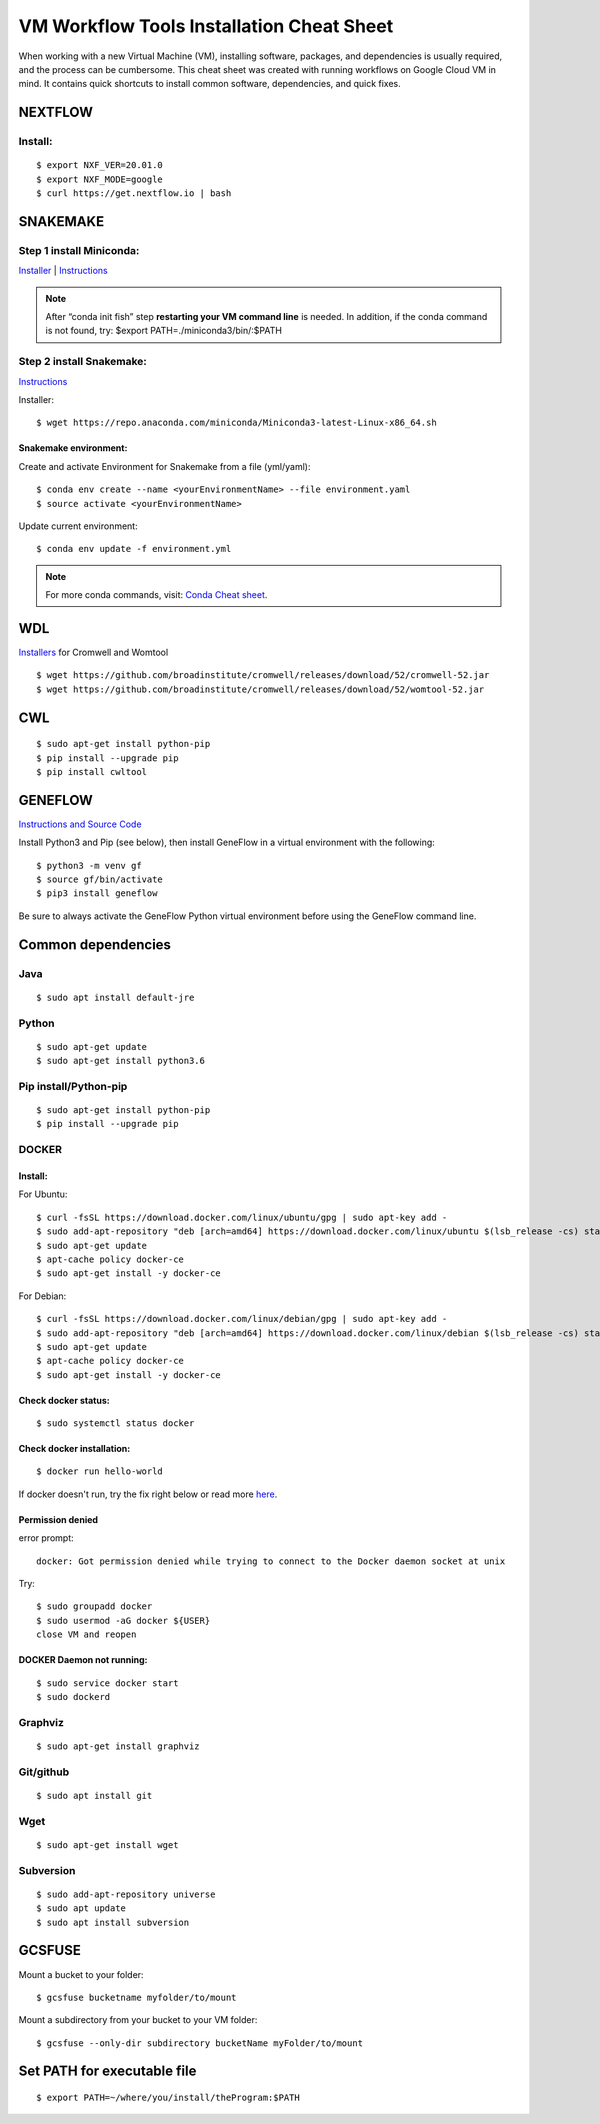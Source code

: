 VM Workflow Tools Installation Cheat Sheet
##########################################

When working with a new Virtual Machine (VM), installing software, packages, and dependencies is usually required, and the process can be cumbersome. This cheat sheet was created with running workflows on Google Cloud VM in mind. It contains quick shortcuts to install common software, dependencies, and quick fixes.

********
NEXTFLOW
********

Install:
========

::

    $ export NXF_VER=20.01.0
    $ export NXF_MODE=google
    $ curl https://get.nextflow.io | bash

*********
SNAKEMAKE
*********

Step 1 install Miniconda:
=========================

`Installer  <https://docs.conda.io/en/latest/miniconda.html#linux-installers>`_
| `Instructions <https://conda.io/projects/conda/en/latest/user-guide/install/index.html>`_

.. note::  After “conda init fish” step **restarting your VM command line** is needed.
 In addition, if the conda command is not found, try: $export PATH=./miniconda3/bin/:$PATH

Step 2 install Snakemake:
=========================

`Instructions <https://snakemake.readthedocs.io/en/stable/getting_started/installation.html#conda-install>`_

Installer:

::

  $ wget https://repo.anaconda.com/miniconda/Miniconda3-latest-Linux-x86_64.sh
  
Snakemake environment:
----------------------

Create and activate Environment for Snakemake from a file (yml/yaml):

::

  $ conda env create --name <yourEnvironmentName> --file environment.yaml
  $ source activate <yourEnvironmentName>

Update current environment:

::

    $ conda env update -f environment.yml

.. note:: For more conda commands, visit: `Conda Cheat sheet <https://docs.conda.io/projects/conda/en/4.6.0/_downloads/52a95608c49671267e40c689e0bc00ca/conda-cheatsheet.pdf>`_.

***
WDL
***

`Installers <https://github.com/broadinstitute/cromwell/releases>`_ for Cromwell and Womtool

::

   $ wget https://github.com/broadinstitute/cromwell/releases/download/52/cromwell-52.jar
   $ wget https://github.com/broadinstitute/cromwell/releases/download/52/womtool-52.jar
   
***
CWL
***

::

  $ sudo apt-get install python-pip
  $ pip install --upgrade pip
  $ pip install cwltool


********
GENEFLOW
********

`Instructions and Source Code <https://github.com/CDCgov/geneflow2>`_

Install Python3 and Pip (see below), then install GeneFlow in a virtual environment with the following:

::

  $ python3 -m venv gf
  $ source gf/bin/activate
  $ pip3 install geneflow

Be sure to always activate the GeneFlow Python virtual environment before using the GeneFlow command line. 


*******************
Common dependencies
*******************

Java
====

::

  $ sudo apt install default-jre

Python
======

::

  $ sudo apt-get update
  $ sudo apt-get install python3.6

Pip install/Python-pip
======================

::

  $ sudo apt-get install python-pip
  $ pip install --upgrade pip

DOCKER
======

Install:
--------

For Ubuntu:

::

  $ curl -fsSL https://download.docker.com/linux/ubuntu/gpg | sudo apt-key add -
  $ sudo add-apt-repository "deb [arch=amd64] https://download.docker.com/linux/ubuntu $(lsb_release -cs) stable"
  $ sudo apt-get update
  $ apt-cache policy docker-ce
  $ sudo apt-get install -y docker-ce

For Debian:

::

  $ curl -fsSL https://download.docker.com/linux/debian/gpg | sudo apt-key add -
  $ sudo add-apt-repository "deb [arch=amd64] https://download.docker.com/linux/debian $(lsb_release -cs) stable"
  $ sudo apt-get update
  $ apt-cache policy docker-ce
  $ sudo apt-get install -y docker-ce


Check docker status:
--------------------
::

  $ sudo systemctl status docker

Check docker installation:
--------------------
::

  $ docker run hello-world

If docker doesn't run, try the fix right below or read more `here <https://linoxide.com/linux-how-to/use-docker-without-sudo-ubuntu/>`_.



Permission denied
-----------------
error prompt:

::

  docker: Got permission denied while trying to connect to the Docker daemon socket at unix

Try:
::

  $ sudo groupadd docker
  $ sudo usermod -aG docker ${USER}
  close VM and reopen


DOCKER Daemon not running:
--------------------------
::

  $ sudo service docker start
  $ sudo dockerd



Graphviz
========

::

  $ sudo apt-get install graphviz

Git/github
==========

::

  $ sudo apt install git


Wget
====
::

  $ sudo apt-get install wget
  

Subversion
==========

::

  $ sudo add-apt-repository universe
  $ sudo apt update
  $ sudo apt install subversion



*******
GCSFUSE
*******

Mount a bucket to your folder:

::

  $ gcsfuse bucketname myfolder/to/mount

Mount a subdirectory from your bucket to your VM folder:
::

  $ gcsfuse --only-dir subdirectory bucketName myFolder/to/mount

****************************
Set PATH for executable file
****************************

::

  $ export PATH=~/where/you/install/theProgram:$PATH
